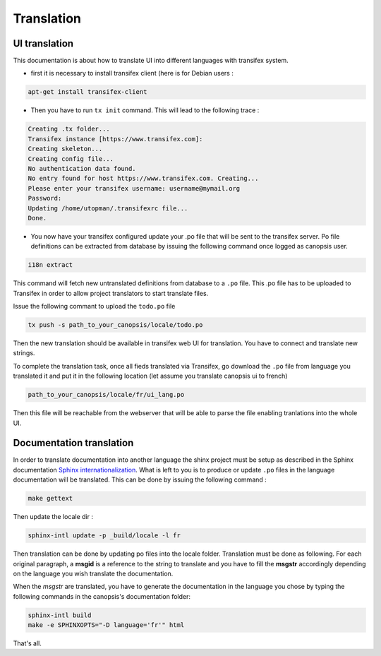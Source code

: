 Translation
===========

UI translation
--------------

This documentation is about how to translate UI into different languages with transifex system.

* first it is necessary to install transifex client (here is for Debian users :

.. code-block:: bash

	apt-get install transifex-client

* Then you have to run ``tx init`` command. This will lead to the following trace :

.. code-block:: bash

	Creating .tx folder...
	Transifex instance [https://www.transifex.com]:
	Creating skeleton...
	Creating config file...
	No authentication data found.
	No entry found for host https://www.transifex.com. Creating...
	Please enter your transifex username: username@mymail.org
	Password:
	Updating /home/utopman/.transifexrc file...
	Done.

* You now have your transifex configured update your .po file that will be sent to the transifex server. Po file definitions can be extracted from database by issuing the following command once logged as canopsis user.

.. code-block:: bash

	i18n extract

This command will fetch new untranslated definitions from database to a ``.po`` file. This .po file has to be uploaded to Transifex in order to allow project translators to start translate files.

Issue the following commant to upload the ``todo.po`` file

.. code-block:: bash

	tx push -s path_to_your_canopsis/locale/todo.po

Then the new translation should be available in transifex web UI for translation. You have to connect and translate new strings.

To complete the translation task, once all fieds translated via Transifex, go download the ``.po`` file from language you translated it and put it in the following location (let assume you translate canopsis ui to french)

.. code-block:: bash

	path_to_your_canopsis/locale/fr/ui_lang.po

Then this file will be reachable from the webserver that will be able to parse the file enabling tranlations into the whole UI.

Documentation translation
-------------------------

In order to translate documentation into another language the shinx project must be setup as described in the Sphinx documentation `Sphinx internationalization <http://sphinx-doc.org/intl.html>`_.
What is left to you is to produce or update ``.po`` files in the language documentation will be translated. This can be done by issuing the following command :

.. code-block:: bash

	make gettext

Then update the locale dir :

.. code-block:: bash

	sphinx-intl update -p _build/locale -l fr

Then translation can be done by updating po files into the locale folder. Translation must be done as following. For each original paragraph, a **msgid** is a reference to the string to translate and you have to fill the **msgstr** accordingly depending on  the language you wish translate the documentation.

When the `msgstr` are translated, you have to generate the documentation in the language you chose by typing the following commands in the canopsis's documentation folder:

.. code-block:: bash

	sphinx-intl build
	make -e SPHINXOPTS="-D language='fr'" html

That's all.